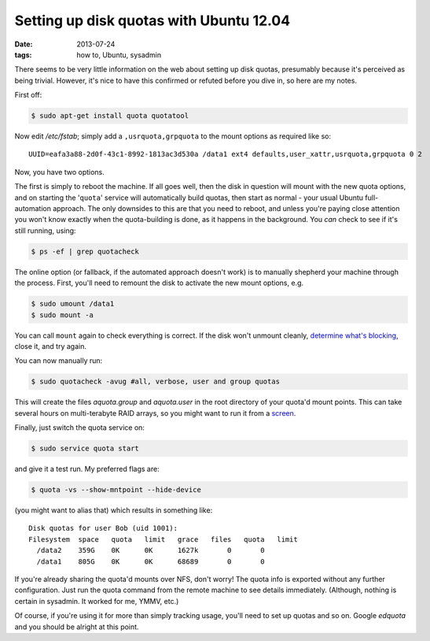 
########################################
Setting up disk quotas with Ubuntu 12.04
########################################
:date: 2013-07-24
:tags: how to, Ubuntu, sysadmin

There seems to be very little information on the web about setting up disk 
quotas, presumably because it's perceived as being trivial. 
However, it's nice to have this confirmed or refuted before you dive in, 
so here are my notes. 

First off:

.. code-block:: bash

   $ sudo apt-get install quota quotatool
   
Now edit */etc/fstab*; simply add a ``,usrquota,grpquota`` to the mount options 
as required like so::

   UUID=eafa3a88-2d0f-43c1-8992-1813ac3d530a /data1 ext4 defaults,user_xattr,usrquota,grpquota 0 2

Now, you have two options. 

The first is simply to reboot the machine. 
If all goes well, then the disk in question will mount with the new quota options,
and on starting the '``quota``' service will automatically build quotas, then start as normal -
your usual Ubuntu full-automation approach.
The only downsides to this are that you need to reboot, and unless you're paying close attention
you won't know exactly when the quota-building is done, as it happens in the background.
You *can* check to see if it's still running, using:

.. code-block:: bash

   $ ps -ef | grep quotacheck

The online option (or fallback, if the automated approach doesn't work) is to manually
shepherd your machine through the process. 
First, you'll need to remount the disk to activate the new mount options, e.g. 

.. code-block:: bash

   $ sudo umount /data1
   $ sudo mount -a

You can call ``mount`` again to check everything is correct. 
If the disk won't unmount cleanly, 
`determine what's blocking <http://stackoverflow.com/questions/7878707/umount-a-busy-device>`_, 
close it, and try again.

You can now manually run:

.. code-block:: bash

   $ sudo quotacheck -avug #all, verbose, user and group quotas

This will create the files *aquota.group* and *aquota.user* 
in the root directory of your quota'd mount points.
This can take several hours on multi-terabyte RAID arrays, so you might want 
to run it from a `screen <http://en.wikipedia.org/wiki/GNU_Screen>`_.

Finally, just switch the quota service on:

.. code-block:: bash

   $ sudo service quota start

and give it a test run. My preferred flags are:

.. code-block:: bash

   $ quota -vs --show-mntpoint --hide-device

(you might want to alias that)
which results in something like::

  Disk quotas for user Bob (uid 1001): 
  Filesystem  space   quota   limit   grace   files   quota   limit 
    /data2    359G    0K      0K      1627k       0       0
    /data1    805G    0K      0K      68689       0       0




If you're already sharing the quota'd mounts over NFS, don't worry! 
The quota info is exported without any further configuration. 
Just run the quota command from the remote machine to see details immediately. 
(Although, nothing is certain in sysadmin. It worked for me, YMMV, etc.)

Of course, if you're using it for more than simply tracking usage, 
you'll need to set up quotas and so on. 
Google *edquota* and you should be alright at this point.

